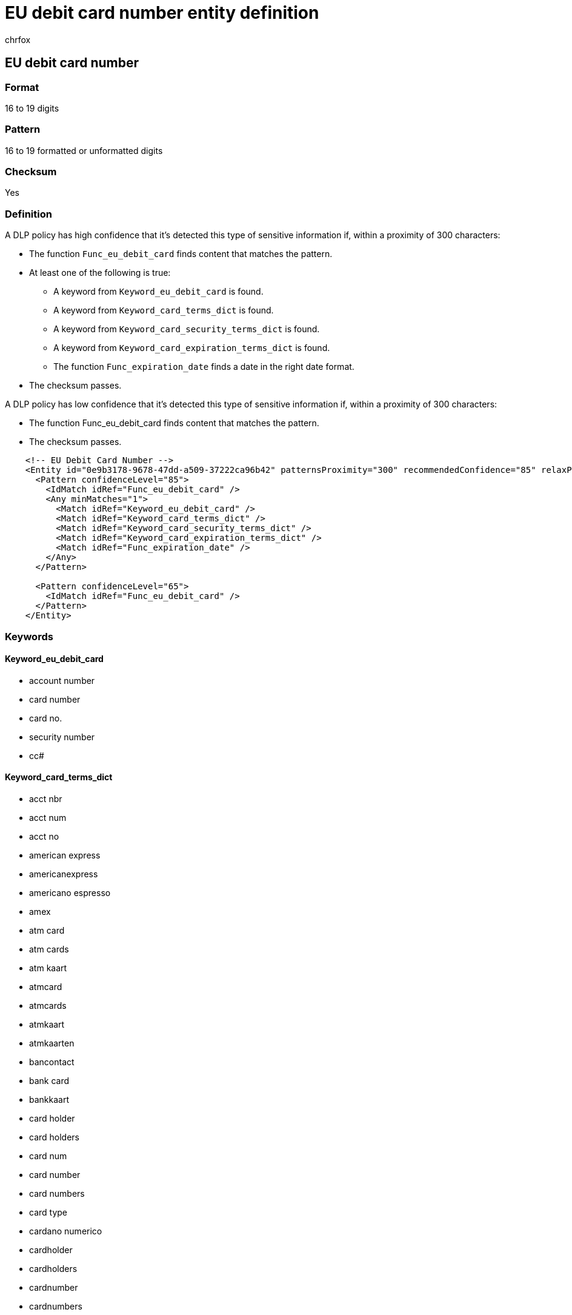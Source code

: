 = EU debit card number entity definition
:audience: Admin
:author: chrfox
:description: EU debit card number sensitive information type entity definition.
:f1.keywords: ["CSH"]
:f1_keywords: ["ms.o365.cc.UnifiedDLPRuleContainsSensitiveInformation"]
:feedback_system: None
:hideEdit: true
:manager: laurawi
:ms.author: chrfox
:ms.collection: ["M365-security-compliance"]
:ms.date:
:ms.localizationpriority: medium
:ms.service: O365-seccomp
:ms.topic: reference
:recommendations: false
:search.appverid: MET150

== EU debit card number

=== Format

16 to 19 digits

=== Pattern

16 to 19 formatted or unformatted digits

=== Checksum

Yes

=== Definition

A DLP policy has high confidence that it's detected this type of sensitive information if, within a proximity of 300 characters:

* The function `Func_eu_debit_card` finds content that matches the pattern.
* At least one of the following is true:
 ** A keyword from `Keyword_eu_debit_card` is found.
 ** A keyword from `Keyword_card_terms_dict` is found.
 ** A keyword from `Keyword_card_security_terms_dict` is found.
 ** A keyword from `Keyword_card_expiration_terms_dict` is found.
 ** The function `Func_expiration_date` finds a date in the right date format.
* The checksum passes.

A DLP policy has low confidence that it's detected this type of sensitive information if, within a proximity of 300 characters:

* The function Func_eu_debit_card finds content that matches the pattern.
* The checksum passes.

[,xml]
----
    <!-- EU Debit Card Number -->
    <Entity id="0e9b3178-9678-47dd-a509-37222ca96b42" patternsProximity="300" recommendedConfidence="85" relaxProximity="true">
      <Pattern confidenceLevel="85">
        <IdMatch idRef="Func_eu_debit_card" />
        <Any minMatches="1">
          <Match idRef="Keyword_eu_debit_card" />
          <Match idRef="Keyword_card_terms_dict" />
          <Match idRef="Keyword_card_security_terms_dict" />
          <Match idRef="Keyword_card_expiration_terms_dict" />
          <Match idRef="Func_expiration_date" />
        </Any>
      </Pattern>

      <Pattern confidenceLevel="65">
        <IdMatch idRef="Func_eu_debit_card" />
      </Pattern>
    </Entity>
----

=== Keywords

==== Keyword_eu_debit_card

* account number
* card number
* card no.
* security number
* cc#

==== Keyword_card_terms_dict

* acct nbr
* acct num
* acct no
* american express
* americanexpress
* americano espresso
* amex
* atm card
* atm cards
* atm kaart
* atmcard
* atmcards
* atmkaart
* atmkaarten
* bancontact
* bank card
* bankkaart
* card holder
* card holders
* card num
* card number
* card numbers
* card type
* cardano numerico
* cardholder
* cardholders
* cardnumber
* cardnumbers
* carta bianca
* carta credito
* carta di credito
* cartao de credito
* cartao de crédito
* cartao de debito
* cartao de débito
* carte bancaire
* carte blanche
* carte bleue
* carte de credit
* carte de crédit
* carte di credito
* carteblanche
* cartão de credito
* cartão de crédito
* cartão de debito
* cartão de débito
* cb
* ccn
* check card
* check cards
* checkcard
* checkcards
* chequekaart
* cirrus
* cirrus-edc-maestro
* controlekaart
* controlekaarten
* credit card
* credit cards
* creditcard
* creditcards
* debetkaart
* debetkaarten
* debit card
* debit cards
* debitcard
* debitcards
* debito automatico
* diners club
* dinersclub
* discover
* discover card
* discover cards
* discovercard
* discovercards
* débito automático
* edc
* eigentümername
* european debit card
* hoofdkaart
* hoofdkaarten
* in viaggio
* japanese card bureau
* japanse kaartdienst
* jcb
* kaart
* kaart num
* kaartaantal
* kaartaantallen
* kaarthouder
* kaarthouders
* karte
* karteninhaber
* karteninhabers
* kartennr
* kartennummer
* kreditkarte
* kreditkarten-nummer
* kreditkarteninhaber
* kreditkarteninstitut
* kreditkartennummer
* kreditkartentyp
* maestro
* master card
* master cards
* mastercard
* mastercards
* mc
* mister cash
* n carta
* carta
* no de tarjeta
* no do cartao
* no do cartão
* no.
de tarjeta
* no.
do cartao
* no.
do cartão
* nr carta
* nr.
carta
* numeri di scheda
* numero carta
* numero de cartao
* numero de carte
* numero de cartão
* numero de tarjeta
* numero della carta
* numero di carta
* numero di scheda
* numero do cartao
* numero do cartão
* numéro de carte
* nº carta
* nº de carte
* nº de la carte
* nº de tarjeta
* nº do cartao
* nº do cartão
* nº.
do cartão
* número de cartao
* número de cartão
* número de tarjeta
* número do cartao
* scheda dell'assegno
* scheda dell'atmosfera
* scheda dell'atmosfera
* scheda della banca
* scheda di controllo
* scheda di debito
* scheda matrice
* schede dell'atmosfera
* schede di controllo
* schede di debito
* schede matrici
* scoprono la scheda
* scoprono le schede
* solo
* supporti di scheda
* supporto di scheda
* switch
* tarjeta atm
* tarjeta credito
* tarjeta de atm
* tarjeta de credito
* tarjeta de debito
* tarjeta debito
* tarjeta no
* tarjetahabiente
* tipo della scheda
* ufficio giapponese della
* scheda
* v pay
* v-pay
* visa
* visa plus
* visa electron
* visto
* visum
* vpay

==== Keyword_card_security_terms_dict

* card identification number
* card verification
* cardi la verifica
* cid
* cod seg
* cod seguranca
* cod segurança
* cod sicurezza
* cod.
seg
* cod.
seguranca
* cod.
segurança
* cod.
sicurezza
* codice di sicurezza
* codice di verifica
* codigo
* codigo de seguranca
* codigo de segurança
* crittogramma
* cryptogram
* cryptogramme
* cv2
* cvc
* cvc2
* cvn
* cvv
* cvv2
* cód seguranca
* cód segurança
* cód.
seguranca
* cód.
segurança
* código
* código de seguranca
* código de segurança
* de kaart controle
* geeft nr uit
* issue no
* issue number
* kaartidentificatienummer
* kreditkartenprufnummer
* kreditkartenprüfnummer
* kwestieaantal
* no.
dell'edizione
* no.
di sicurezza
* numero de securite
* numero de verificacao
* numero dell'edizione
* numero di identificazione della
* scheda
* numero di sicurezza
* numero van veiligheid
* numéro de sécurité
* nº autorizzazione
* número de verificação
* perno il blocco
* pin block
* prufziffer
* prüfziffer
* security code
* security no
* security number
* sicherheits kode
* sicherheitscode
* sicherheitsnummer
* speldblok
* veiligheid nr
* veiligheidsaantal
* veiligheidscode
* veiligheidsnummer
* verfalldatum

==== Keyword_card_expiration_terms_dict

* ablauf
* data de expiracao
* data de expiração
* data del exp
* data di exp
* data di scadenza
* data em que expira
* data scad
* data scadenza
* date de validité
* datum afloop
* datum van exp
* de afloop
* espira
* espira
* exp date
* exp datum
* expiration
* expire
* expires
* expiry
* fecha de expiracion
* fecha de venc
* gultig bis
* gultigkeitsdatum
* gültig bis
* gültigkeitsdatum
* la scadenza
* scadenza
* valable
* validade
* valido hasta
* valor
* venc
* vencimento
* vencimiento
* verloopt
* vervaldag
* vervaldatum
* vto
* válido hasta
